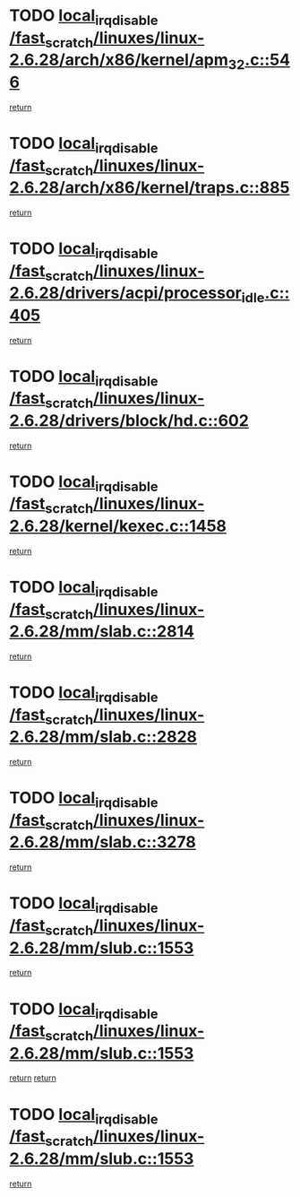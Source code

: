 * TODO [[view:/fast_scratch/linuxes/linux-2.6.28/arch/x86/kernel/apm_32.c::face=ovl-face1::linb=546::colb=2::cole=19][local_irq_disable /fast_scratch/linuxes/linux-2.6.28/arch/x86/kernel/apm_32.c::546]]
[[view:/fast_scratch/linuxes/linux-2.6.28/arch/x86/kernel/apm_32.c::face=ovl-face2::linb=548::colb=1::cole=7][return]]
* TODO [[view:/fast_scratch/linuxes/linux-2.6.28/arch/x86/kernel/traps.c::face=ovl-face1::linb=885::colb=2::cole=19][local_irq_disable /fast_scratch/linuxes/linux-2.6.28/arch/x86/kernel/traps.c::885]]
[[view:/fast_scratch/linuxes/linux-2.6.28/arch/x86/kernel/traps.c::face=ovl-face2::linb=898::colb=2::cole=8][return]]
* TODO [[view:/fast_scratch/linuxes/linux-2.6.28/drivers/acpi/processor_idle.c::face=ovl-face1::linb=405::colb=1::cole=18][local_irq_disable /fast_scratch/linuxes/linux-2.6.28/drivers/acpi/processor_idle.c::405]]
[[view:/fast_scratch/linuxes/linux-2.6.28/drivers/acpi/processor_idle.c::face=ovl-face2::linb=431::colb=2::cole=8][return]]
* TODO [[view:/fast_scratch/linuxes/linux-2.6.28/drivers/block/hd.c::face=ovl-face1::linb=602::colb=2::cole=19][local_irq_disable /fast_scratch/linuxes/linux-2.6.28/drivers/block/hd.c::602]]
[[view:/fast_scratch/linuxes/linux-2.6.28/drivers/block/hd.c::face=ovl-face2::linb=604::colb=2::cole=8][return]]
* TODO [[view:/fast_scratch/linuxes/linux-2.6.28/kernel/kexec.c::face=ovl-face1::linb=1458::colb=2::cole=19][local_irq_disable /fast_scratch/linuxes/linux-2.6.28/kernel/kexec.c::1458]]
[[view:/fast_scratch/linuxes/linux-2.6.28/kernel/kexec.c::face=ovl-face2::linb=1499::colb=1::cole=7][return]]
* TODO [[view:/fast_scratch/linuxes/linux-2.6.28/mm/slab.c::face=ovl-face1::linb=2814::colb=2::cole=19][local_irq_disable /fast_scratch/linuxes/linux-2.6.28/mm/slab.c::2814]]
[[view:/fast_scratch/linuxes/linux-2.6.28/mm/slab.c::face=ovl-face2::linb=2823::colb=1::cole=7][return]]
* TODO [[view:/fast_scratch/linuxes/linux-2.6.28/mm/slab.c::face=ovl-face1::linb=2828::colb=2::cole=19][local_irq_disable /fast_scratch/linuxes/linux-2.6.28/mm/slab.c::2828]]
[[view:/fast_scratch/linuxes/linux-2.6.28/mm/slab.c::face=ovl-face2::linb=2829::colb=1::cole=7][return]]
* TODO [[view:/fast_scratch/linuxes/linux-2.6.28/mm/slab.c::face=ovl-face1::linb=3278::colb=3::cole=20][local_irq_disable /fast_scratch/linuxes/linux-2.6.28/mm/slab.c::3278]]
[[view:/fast_scratch/linuxes/linux-2.6.28/mm/slab.c::face=ovl-face2::linb=3300::colb=1::cole=7][return]]
* TODO [[view:/fast_scratch/linuxes/linux-2.6.28/mm/slub.c::face=ovl-face1::linb=1553::colb=2::cole=19][local_irq_disable /fast_scratch/linuxes/linux-2.6.28/mm/slub.c::1553]]
[[view:/fast_scratch/linuxes/linux-2.6.28/mm/slub.c::face=ovl-face2::linb=1534::colb=1::cole=7][return]]
* TODO [[view:/fast_scratch/linuxes/linux-2.6.28/mm/slub.c::face=ovl-face1::linb=1553::colb=2::cole=19][local_irq_disable /fast_scratch/linuxes/linux-2.6.28/mm/slub.c::1553]]
[[view:/fast_scratch/linuxes/linux-2.6.28/mm/slub.c::face=ovl-face2::linb=1534::colb=1::cole=7][return]]
[[view:/fast_scratch/linuxes/linux-2.6.28/mm/slub.c::face=ovl-face2::linb=1565::colb=1::cole=7][return]]
* TODO [[view:/fast_scratch/linuxes/linux-2.6.28/mm/slub.c::face=ovl-face1::linb=1553::colb=2::cole=19][local_irq_disable /fast_scratch/linuxes/linux-2.6.28/mm/slub.c::1553]]
[[view:/fast_scratch/linuxes/linux-2.6.28/mm/slub.c::face=ovl-face2::linb=1565::colb=1::cole=7][return]]
